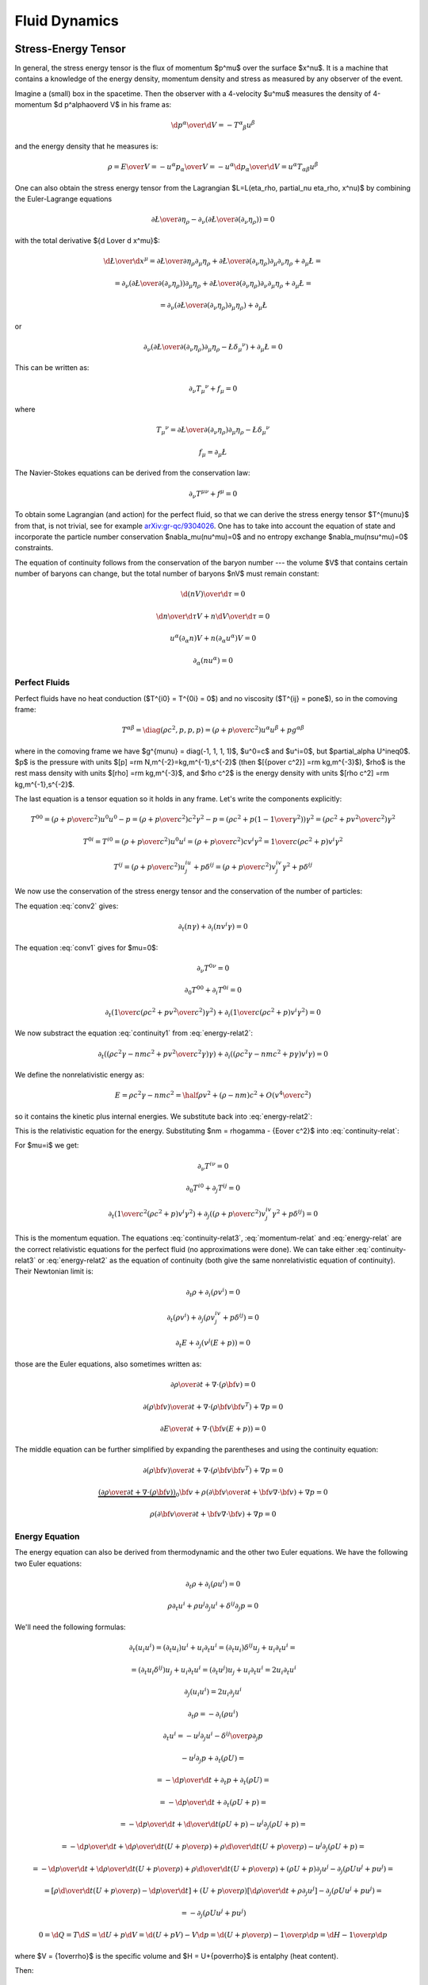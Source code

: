 .. index:: fluid dynamics

Fluid Dynamics
==============

.. index::
    pair: stress-energy; tensor

Stress-Energy Tensor
--------------------


In general, the stress energy tensor is the flux of momentum $p^\mu$ over the
surface $x^\nu$. It is a machine that contains a knowledge of the energy
density, momentum density and stress as measured by any observer of the event.

Imagine a (small) box in the spacetime. Then the observer with a 4-velocity
$u^\mu$ measures the density of 4-momentum $\d p^\alpha\over\d V$
in his frame as:

.. math::

    {\d p^\alpha\over\d V} = -T^\alpha{}_\beta u^\beta

and the energy density that he measures is:

.. math::

    \rho = {E\over V} = -{u^\alpha p_\alpha \over V}
    = - u^\alpha {\d p_\alpha\over\d V}
    = u^\alpha T_{\alpha\beta} u^\beta

One can also obtain the stress energy tensor from the Lagrangian
$\L=\L(\eta_\rho, \partial_\nu \eta_\rho, x^\nu)$ by combining the
Euler-Lagrange equations

.. math::

    { \partial \L\over\partial \eta_\rho}
        -
        \partial_\nu\left(
        { \partial \L\over\partial (\partial_\nu \eta_\rho)}
        \right)
    =0

with the total derivative ${\d \L\over \d x^\mu}$:

.. math::

    {\d \L\over \d x^\mu} = {\partial\L\over\partial\eta_\rho}
        \partial_\mu \eta_\rho
        +
        { \partial \L\over\partial (\partial_\nu \eta_\rho)}
        \partial_\mu\partial_\nu\eta_\rho + \partial_\mu\L
    =

    =
        \partial_\nu\left(
        { \partial \L\over\partial (\partial_\nu \eta_\rho)}
        \right)
        \partial_\mu \eta_\rho
        +
        { \partial \L\over\partial (\partial_\nu \eta_\rho)}
        \partial_\nu\partial_\mu\eta_\rho + \partial_\mu\L
    =

    =
        \partial_\nu\left(
        { \partial \L\over\partial (\partial_\nu \eta_\rho)}
        \partial_\mu \eta_\rho
        \right)
        + \partial_\mu\L

or

.. math::

        \partial_\nu\left(
        { \partial \L\over\partial (\partial_\nu \eta_\rho)}
        \partial_\mu \eta_\rho
        -\L \delta_\mu{}^\nu
        \right)
        + \partial_\mu\L
          =0

This can be written as:

.. math::

    \partial_\nu T_\mu{}^\nu + f_\mu = 0

where

.. math::

    T_\mu{}^\nu =
        { \partial \L\over\partial (\partial_\nu \eta_\rho)}
        \partial_\mu \eta_\rho
        -\L \delta_\mu{}^\nu

    f_\mu = \partial_\mu\L

The Navier-Stokes equations can be derived from the
conservation law:

.. math::

    \partial_\nu T^{\mu\nu} + f^\mu = 0

To obtain some Lagrangian (and action) for the perfect fluid, so that we can
derive the stress energy tensor $T^{\mu\nu}$ from that, is not trivial, see for
example `arXiv:gr-qc/9304026 <http://arxiv.org/abs/gr-qc/9304026>`_. One has to
take into account the equation of state and incorporate the particle number
conservation $\nabla_\mu(nu^\mu)=0$ and no entropy exchange
$\nabla_\mu(nsu^\mu)=0$ constraints.

The equation of continuity follows from the
conservation of the baryon number --- the volume $V$ that contains certain
number of baryons can change, but the total number of baryons $nV$ must remain
constant:

.. math::

    {\d (nV)\over\d\tau} = 0

    {\d n\over\d\tau}V + n{\d V\over\d\tau} = 0

    u^\alpha (\partial_\alpha n)V + n(\partial_\alpha u^\alpha) V = 0

    \partial_\alpha (n u^\alpha) = 0


.. _perfect-fluids:

Perfect Fluids
~~~~~~~~~~~~~~

Perfect fluids have no heat conduction ($T^{i0} = T^{0i} = 0$) and no
viscosity ($T^{ij} = p\one$), so in the comoving frame:

.. math::

    T^{\alpha\beta} = \diag(\rho c^2, p, p, p) =
    \left(\rho+{p\over c^2}\right)u^\alpha u^\beta + p g^{\alpha\beta}

where in the comoving frame we have $g^{\mu\nu} = \diag(-1, 1, 1, 1)$, $u^0=c$
and $u^i=0$,
but $\partial_\alpha U^i\neq0$. $p$ is the pressure with units
$[p] =\rm N\,m^{-2}=kg\,m^{-1}\,s^{-2}$ (then
$[{p\over c^2}] =\rm kg\,m^{-3}$), $\rho$ is the rest mass density with units
$[\rho] =\rm kg\,m^{-3}$, and $\rho c^2$ is the energy density with units
$[\rho c^2] =\rm kg\,m^{-1}\,s^{-2}$.

The last equation is a tensor equation so it
holds in any frame. Let's write the components explicitly:

.. math::

    T^{00}
        = \left(\rho+{p\over c^2}\right)u^0u^0 - p
        = \left(\rho+{p\over c^2}\right)c^2 \gamma^2 - p
        = \left(\rho c^2+p\left(1-{1\over\gamma^2}\right)\right) \gamma^2
        = \left(\rho c^2+p {v^2\over c^2}\right) \gamma^2

    T^{0i} = T^{i0}
        = \left(\rho+{p\over c^2}\right)u^0u^i
        = \left(\rho+{p\over c^2}\right) c v^i \gamma^2
        = {1\over c}\left(\rho c^2+p\right) v^i \gamma^2

    T^{ij}
        = \left(\rho+{p\over c^2}\right) u^iu^j + p \delta^{ij}
        = \left(\rho+{p\over c^2}\right) v^iv^j\gamma^2 + p \delta^{ij}

We now use the conservation of the stress energy tensor and the conservation of
the number of particles:

.. math::
    :label: conv1

    \partial_\nu T^{\mu\nu} = 0

.. math::
    :label: conv2

    \partial_\mu(nu^\mu) = 0

The equation :eq:`conv2` gives:

.. math::

    \partial_t (n\gamma) + \partial_i(n v^i \gamma) = 0

.. math::
    :label: continuity-relat

    \partial_t (n m\gamma) + \partial_i(n m v^i \gamma) = 0

.. math::
    :label: continuity1

    \partial_t (n m c^2\gamma) + \partial_i(n m c^2 v^i \gamma) = 0

The equation :eq:`conv1` gives for $\mu=0$:

.. math::

    \partial_\nu T^{0\nu} = 0

    \partial_0 T^{00} + \partial_i T^{0i} = 0

    \partial_t\left({1\over c}\left(\rho c^2 + p {v^2\over c^2}\right)
        \gamma^2\right) + \partial_i\left({1\over c}\left(\rho c^2 + p\right)
        v^i \gamma^2\right) = 0

.. math::
    :label: energy-relat2

    \partial_t\left(\left(\rho c^2 + p {v^2\over c^2}\right)
        \gamma^2\right) + \partial_i\left(\left(\rho c^2 + p\right)
        v^i \gamma^2\right) = 0

We now substract the equation :eq:`continuity1` from :eq:`energy-relat2`:

.. math::

    \partial_t\left(\left(\rho c^2\gamma - n m c^2 + p {v^2\over c^2}
        \gamma\right)
        \gamma\right) + \partial_i\left(\left(\rho c^2\gamma -n m c^2 + p
        \gamma\right)
        v^i \gamma\right) = 0

We define the nonrelativistic energy as:

.. math::

    E = \rho c^2\gamma -n m c^2 = \half \rho v^2 + (\rho - nm)c^2 +
        O\left(v^4\over c^2\right)

so it contains the kinetic plus internal energies. We substitute back
into :eq:`energy-relat2`:

.. math::
    :label: energy-relat

    \partial_t\left(\left(E + p {v^2\over c^2}
        \gamma\right)
        \gamma\right) + \partial_i\left(\left(E + p
        \gamma\right)
        v^i \gamma\right) = 0

This is the relativistic equation for the energy. Substituting
$nm = \rho\gamma - {E\over c^2}$ into
:eq:`continuity-relat`:

.. math::
    :label: continuity-relat3

    \partial_t\left(\rho\gamma^2 - {E\gamma\over c^2}\right) +
        \partial_i\left(\left(\rho\gamma^2 - {E\gamma\over c^2}\right)
        v^i
        \right) = 0

For $\mu=i$ we get:

.. math::

    \partial_\nu T^{i\nu} = 0

    \partial_0 T^{i0} + \partial_j T^{ij} = 0

    \partial_t \left({1\over c^2}\left(\rho c^2 + p \right) v^i\gamma^2\right)
        + \partial_j \left(
        \left(\rho+{p\over c^2}\right) v^iv^j\gamma^2 + p \delta^{ij}
        \right) = 0

.. math::
    :label: momentum-relat

    \partial_t \left(\left(\rho + {p\over c^2} \right) v^i\gamma^2\right)
        + \partial_j \left(
        \left(\rho+{p\over c^2}\right) v^iv^j\gamma^2 + p \delta^{ij}
        \right) = 0

This is the momentum equation. The equations :eq:`continuity-relat3`,
:eq:`momentum-relat`
and
:eq:`energy-relat` are the correct relativistic equations for the perfect fluid
(no approximations were done). We can take either :eq:`continuity-relat3` or
:eq:`energy-relat2` as the equation of continuity (both give the same
nonrelativistic equation of continuity).  Their Newtonian limit is:

.. math::

    \partial_t \rho + \partial_i(\rho v^i) = 0

    \partial_t \left(\rho v^i\right)
        + \partial_j \left(
        \rho v^iv^j + p \delta^{ij}
        \right) = 0

    \partial_t E + \partial_j\left(v^j\left(E + p \right)\right) = 0

those are the Euler equations, also sometimes written as:

.. math::

    {\partial \rho\over \partial t} + \nabla\cdot(\rho{\bf v}) = 0

    {\partial (\rho{\bf v})\over\partial t} + \nabla \cdot
        (\rho {\bf v}{\bf v}^T) + \nabla p = 0

    {\partial E\over\partial t}
        + \nabla\cdot\left({\bf v}\left(E + p \right)\right) = 0

The middle equation can be further simplified by expanding the parentheses
and using the continuity equation:

.. math::

    {\partial (\rho{\bf v})\over\partial t} + \nabla \cdot
        (\rho {\bf v}{\bf v}^T) + \nabla p = 0

    \underbrace{\left(
    {\partial \rho\over \partial t} + \nabla\cdot(\rho{\bf v})\right)}_0
    {\bf v} +
    \rho\left({\partial {\bf v}\over\partial t} + {\bf v}\nabla \cdot
        {\bf v}\right)
        + \nabla p = 0

    \rho\left({\partial {\bf v}\over\partial t} + {\bf v}\nabla \cdot
        {\bf v}\right)
        + \nabla p = 0

Energy Equation
~~~~~~~~~~~~~~~

The energy equation can also be derived from thermodynamic and the other two
Euler equations.
We have the following two Euler equations:

.. math::

    \partial_t\rho + \partial_i(\rho u^i) = 0

    \rho\partial_t u^i + \rho u^j\partial_j u^i + \delta^{ij}\partial_j p = 0

We'll need the following formulas:

.. math::

    \partial_t (u_i u^i) = (\partial_t u_i) u^i + u_i \partial_t u^i =
    (\partial_t u_i)\delta^{ij} u_j + u_i \partial_t u^i =

    = (\partial_t u_i\delta^{ij}) u_j + u_i \partial_t u^i =
    (\partial_t u^j) u_j + u_i \partial_t u^i =
    2 u_i \partial_t u^i

    \partial_j (u_i u^i) = 2 u_i \partial_j u^i

    \partial_t\rho =- \partial_i(\rho u^i)

    \partial_t u^i =- u^j\partial_j u^i - {\delta^{ij}\over\rho}\partial_j p

    - u^j\partial_j p + \partial_t(\rho U) =

      = - {\d p \over\d t} +\partial_t p + \partial_t(\rho U) =

      = - {\d p \over\d t} +\partial_t (\rho U + p) =

      = - {\d p \over\d t} +{\d\over\d t} (\rho U + p)
        -u^j\partial_j (\rho U + p)=

      = - {\d p \over\d t} +{\d\rho\over\d t} \left(U + {p\over\rho}\right)
        +\rho{\d\over\d t} \left(U + {p\over\rho}\right)
        -u^j\partial_j (\rho U + p)=

      = - {\d p \over\d t} +{\d\rho\over\d t} \left(U + {p\over\rho}\right)
        +\rho{\d\over\d t} \left(U + {p\over\rho}\right)
        + (\rho U + p)\partial_j u^j
        -\partial_j (\rho U u^j + p u^j) =

      = \left[\rho {\d\over\d t}\left(U + {p\over\rho}\right) - {\d p\over\d t}
        \right]
        +
        \left(U + {p\over\rho}\right)\left[ {\d\rho\over\d t} + \rho
            \partial_j u^j \right]
        -\partial_j (\rho U u^j + p u^j) =

      = - \partial_j(\rho U u^j + p u^j)

      0 = \d Q = T\d S = \d U + p\d V = \d (U + pV) - V\d p
        = \d\left(U+{p\over\rho}\right) - {1\over \rho}\d p
        = \d H - {1\over \rho}\d p

where $V = {1\over\rho}$ is the specific volume and
$H = U+{p\over\rho}$ is entalphy (heat content).

Then:

.. math::

    \partial_t E =

    = \partial_t (\half \rho u_i u^i + \rho U) =

    = \half u_i u^i \partial_t \rho
        +\half\rho\partial_t(u_i u^i) + \partial_t(\rho U) =

    = -\half u_i u^i \partial_j(\rho u^j)
        +\rho u_i\partial_t u^i + \partial_t(\rho U) =

    = -\half u_i u^i \partial_j(\rho u^j)
        - \rho u_i u^j\partial_j u^i - u_i\delta^{ij}\partial_j p
        + \partial_t(\rho U) =

    = -\half u_i u^i \partial_j(\rho u^j)
        - \half\rho u^j\partial_j (u_i u^i) - u_i\delta^{ij}\partial_j p
        + \partial_t(\rho U) =

    = -\half\partial_j(\rho u_i u^i u^j)
        - u^j\partial_j p + \partial_t(\rho U) =

    = -\half\partial_j(\rho u_i u^i u^j)
        - \partial_j(\rho U u^j + p u^j) =

    = -\partial_j\left(u^j\left(\half\rho u_i u^i+\rho U + p \right)\right) =

    = -\partial_j\left(u^j\left(E + p \right)\right)

so:

.. math::

    \partial_t E + \partial_j\left(u^j\left(E + p \right)\right) = 0

    {\partial E\over\partial t}
        + \nabla\cdot\left({\bf u}\left(E + p \right)\right) = 0


Navier-Stokes Equations
-----------------------

When we write the relativistic conservation law in a nonrelativistic limit (for
a general fluid), we get the Cauchy momentum equation:

.. math::

    \rho\left({\partial {\bf v}\over\partial t} +{\bf v}\cdot\nabla{\bf v} \right) = \nabla \cdot \mathds{\sigma} + {\bf f}

where the stress tensor $\sigma$ can be written as:

.. math::

    \sigma=-p\mathds{1} + \mathds{T}

and we get the Navier-Stokes equations:

.. math::

    \rho\left({\partial {\bf v}\over\partial t} +{\bf v}\cdot\nabla{\bf v} \right) = -\nabla p + \nabla \cdot \mathds{T} + {\bf f}

Those are the most general equations. If we assume some more things about the
fluid, they can be further simplified.

For Newtonean fluids, we want $\mathds{T}$ to be isotropic, linear in strain
rates and it's divergence zero for fluid at rest. It follows that the only way
to write the tensor under these conditions is:

.. math::

    T_{ij} = 2\mu\epsilon_{ij} + \delta_{ij} \lambda \nabla\cdot{\bf v}

where the strain rate is:

.. math::

    \epsilon_{ij}={1\over 2}\left(\partial_j v_i+\partial_i v_j\right)

The divergence of the tensor is:

.. math::

    \partial_j T_{ij} =2\mu\partial_j\epsilon_{ij} + \partial_j\delta_{ij} \lambda \nabla\cdot{\bf v} =\mu\partial_j\partial_j v_i+\mu\partial_i \nabla\cdot{\bf v} + \lambda \partial_i  \nabla\cdot{\bf v} =\mu\partial_j\partial_j v_i+(\mu+\lambda)\partial_i \nabla\cdot{\bf v}

or in vector form (these are usually called the compressible Navier-Stokes
equations):

.. math::

    \nabla \cdot \mathds{T} =\mu\nabla^2{\bf v}+(\mu+\lambda)\nabla \nabla\cdot{\bf v}

For incompressible fluid we have $\nabla\cdot\bf v=0$, so we get the
incompressible Navier-Stokes equations:

.. math::

    \nabla \cdot \mathds{T} =\mu\nabla^2{\bf v}

and for a perfect fluid we have no viscosity, e.g. $\mu=0$, then we get the
Euler equations (for perfect fluid):

.. math::

    \nabla \cdot \mathds{T}=0


Bernoulli's Principle
---------------------


Bernoulli's principle works for a perfect fluid, so we take the Euler equations:

.. math::

    \rho\left({\partial {\bf v}\over\partial t} +{\bf v}\cdot\nabla{\bf v} \right) = -\nabla p + {\bf f}

and put it into a vertical gravitational field ${\bf f} = (0, 0, -\rho g)=-\rho
g\nabla z$, so:

.. math::

    \rho\left({\partial {\bf v}\over\partial t} +{\bf v}\cdot\nabla{\bf v} \right) = -\nabla p - \rho g\nabla z

we divide by $\rho$:

.. math::

    {\partial {\bf v}\over\partial t} +{\bf v}\cdot\nabla{\bf v} = -\nabla \left({p\over\rho} + g z\right)

and use the identity ${\bf v}\cdot\nabla{\bf v}={1\over 2}\nabla v^2
+ (\nabla \times {\bf v})\times{\bf v}$:

.. math::

    {\partial {\bf v}\over\partial t} +{1\over 2}\nabla v^2+(\nabla \times {\bf v})\times{\bf v} +\nabla \left({p\over\rho} + g z\right)=0

so:

.. math::

    {\partial {\bf v}\over\partial t} +(\nabla \times {\bf v})\times{\bf v} +\nabla \left({v^2\over 2} + gz + {p\over\rho} \right)=0

If the fluid is moving, we integrate this along a streamline from the point $A$
to $B$:

.. math::

    \int {\partial {\bf v}\over\partial t} \cdot \d {\bf l} +\left[{v^2\over 2} + gz + {p\over\rho} \right]_A^B=0

So far we didn't do any approximation (besides having a perfect fluid in a
vertical gravitation field).
Now we assume a steady flow, so ${\partial {\bf
v}\over\partial t}=0$ and since points $A$ and $B$ are arbitrary, we get:

.. math::

    {v^2\over 2} + gz + {p\over\rho}={\rm const.}

along the streamline. This is called the Bernoulli's principle.
If the fluid is not moving, we set ${\bf v}=0$ in the equations above and
immediately get:

.. math::

    gz + {p\over\rho}={\rm const.}

The last equation then holds everywhere in the (nonmoving) fluid (as opposed to
the previous equation that only holds along the streamline).


Hydrostatic Pressure
~~~~~~~~~~~~~~~~~~~~

Let $p_1$ be the pressure on the water surface and $p_2$ the pressure $h$
meters below the surface. From the Bernoulli's principle:

.. math::

    {p_1\over\rho} = g\cdot (-h) + {p_2\over \rho}

so

.. math::

    p_1 + h\rho g = p_2

and we can see, that the pressure $h$ meters below the surface is $h\rho g$
plus the (atmospheric) pressure $p_1$ on the surface.

Torricelli's Law
~~~~~~~~~~~~~~~~

We want to find the speed $v$ of the water flowing out of the tank (of the
height $h$) through a small hole at the bottom. The (atmospheric) pressure at
the water surface and also near the small hole is $p_1$. From the Bernoulli's
principle:

.. math::

    {p_1\over\rho} = {v^2\over 2} + g\cdot (-h) + {p_1\over \rho}

so:

.. math::

    v=\sqrt{2g h}

This is called the Torricelli's law.

Venturi Effect
~~~~~~~~~~~~~~

A pipe with a cross section $A_1$, pressure $p_1$ and the speed of a
perfect liquid $v_1$ changes it's cross section to $A_2$, so the pressure
changes to $p_2$ and the speed to $v_2$. Given $\Delta p = p_1-p_2$, $A_1$ and
$A_2$, calculate $v_1$ and $v_2$.

We use the continuity equation:

.. math::

    A_1 v_1 = A_2 v_2

and the Bernoulli's principle:

.. math::

    {v_1^2\over 2} + {p_1\over\rho} = {v_2^2\over 2} + {p_2\over\rho}

so we have two equations for two unknowns $v_1$ and $v_2$, after solving it we
get:

.. math::

    v_1 = A_2\sqrt{2\Delta p\over \rho(A_1^2-A_2^2)}


.. math::

    v_2 = A_1\sqrt{2\Delta p\over \rho(A_1^2-A_2^2)}

.. index::
    pair: Hagen-Poiseuille; Law

Hagen-Poiseuille Law
~~~~~~~~~~~~~~~~~~~~

We assume incompressible (but viscuous) Newtonean fluid (in no external force
field):

.. math::

    \rho\left({\partial {\bf v}\over\partial t} +{\bf v}\cdot\nabla{\bf v} \right) = -\nabla p + \mu\nabla^2{\bf v}

flowing in the vertical pipe of radius $R$ and we further assume steady flow
${\partial {\bf v}\over\partial t}=0$, axis symmetry
$v_r=v_\theta=\partial_\theta(\cdots)=0$ and a fully developed flow $\partial_z
v_z=0$. We write the Navier-Stokes equations above in the cylindrical
coordinates and using the stated assumptions, the only nonzero equations are:

.. math::

    0=-\partial_r p


.. math::

    0=-\partial_z p+\mu{1\over r}\partial_r(r\partial_r v_z)

from the first one we can see the $p=p(z)$ is a function of $z$ only and we can
solve the second one for $v_z=v_z(r)$:

.. math::

    v_z(r) = {1\over 4\mu}(\partial_z p) r^2 + C_1\log r + C_2

We want $v_z(r=0)$ to be finite, so $C_1=0$, next we assume the no slip
boundary conditions $v_z(r=R)=0$, so $C_2 = -{1\over 4\mu}(\partial_z p) R^2$
and we get the parabolic velocity profile:

.. math::

    v_z(r) = {1\over 4\mu}(-\partial_z p) (R^2-r^2)

Assuming that the pressure decreases linearly across the length of the pipe, we
have $-\partial_z p = {\Delta P\over L}$ and we get:

.. math::

    v_z(r) = {\Delta P\over 4\mu L}(R^2-r^2)

We can now calculate the volumetric flow rate:

.. math::

    Q = {\d V\over\d t} ={\d\over \d t}\int z\, \d S =\int {\d z\over \d t} \d S =\int v_z \,\d S =\int_0^{2\pi}\int_0^R v_z\, r\, \d r\,\d\phi =


.. math::

     ={\Delta P\pi\over 2\mu L}\int_0^R (R^2-r^2) r\, \d r ={\Delta P \pi R^4\over 8 \mu L}

so we can see that it depends on the 4th power of $R$. This is called the
Hagen-Poiseuille law.
